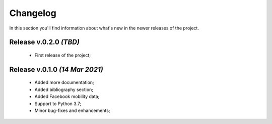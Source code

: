 Changelog
===============================================================================
In this section you'll find information about what's new in the newer
releases of the project.

Release v.0.2.0 `(TBD)`
-------------------------------------------------------------------------------
    * First release of the project;

Release v.0.1.0 `(14 Mar 2021)`
-------------------------------------------------------------------------------
    * Added more documentation;
    * Added bibliography section;
    * Added Facebook mobility data;
    * Support to Python 3.7;
    * Minor bug-fixes and enhancements;
